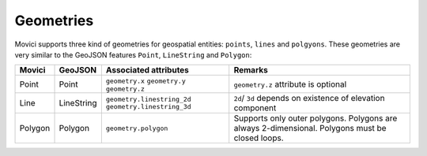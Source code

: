 
.. _movici-geometries:

Geometries
============

Movici supports three kind of geometries for geospatial entities: ``points``, ``lines`` and
``polgyons``. These geometries are very similar to the GeoJSON features ``Point``, ``LineString``
and ``Polygon``:

+-----------+------------+--------------------------------+--------------------------------------+
| Movici    | GeoJSON    | Associated attributes          | Remarks                              |
+===========+============+================================+======================================+
| Point     | Point      | ``geometry.x`` ``geometry.y``  | ``geometry.z`` attribute is optional |
|           |            | ``geometry.z``                 |                                      |
+-----------+------------+--------------------------------+--------------------------------------+
| Line      | LineString | ``geometry.linestring_2d``     |  ``2d``/ ``3d`` depends on existence |
|           |            | ``geometry.linestring_3d``     |  of elevation component              |
+-----------+------------+--------------------------------+--------------------------------------+
| Polygon   | Polygon    | ``geometry.polygon``           | Supports only outer polygons.        |
|           |            |                                | Polygons are always 2-dimensional.   |
|           |            |                                | Polygons must be closed loops.       |
+-----------+------------+--------------------------------+--------------------------------------+



